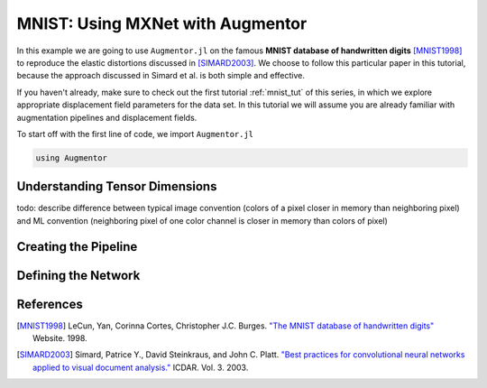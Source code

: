 .. _mxnet_tut:

MNIST: Using MXNet with Augmentor
=================================

In this example we are going to use ``Augmentor.jl`` on the famous
**MNIST database of handwritten digits** [MNIST1998]_ to reproduce
the elastic distortions discussed in [SIMARD2003]_.
We choose to follow this particular paper in this tutorial, because
the approach discussed in Simard et al. is both simple and effective.

If you haven't already, make sure to check out the first tutorial
:ref:`mnist_tut` of this series, in which we explore appropriate
displacement field parameters for the data set. In this tutorial we
will assume you are already familiar with augmentation pipelines and
displacement fields.

To start off with the first line of code, we import ``Augmentor.jl``

.. code-block:: julia

    using Augmentor

Understanding Tensor Dimensions
--------------------------------

todo: describe difference between typical image convention (colors of
a pixel closer in memory than neighboring pixel) and ML convention
(neighboring pixel of one color channel is closer in memory than
colors of pixel)

Creating the Pipeline
----------------------

Defining the Network
---------------------

References
-----------

.. [MNIST1998] LeCun, Yan, Corinna Cortes, Christopher J.C. Burges. `"The MNIST database of handwritten digits" <http://yann.lecun.com/exdb/mnist/>`_ Website. 1998.

.. [SIMARD2003] Simard, Patrice Y., David Steinkraus, and John C. Platt. `"Best practices for convolutional neural networks applied to visual document analysis." <https://www.microsoft.com/en-us/research/publication/best-practices-for-convolutional-neural-networks-applied-to-visual-document-analysis/>`_ ICDAR. Vol. 3. 2003.

